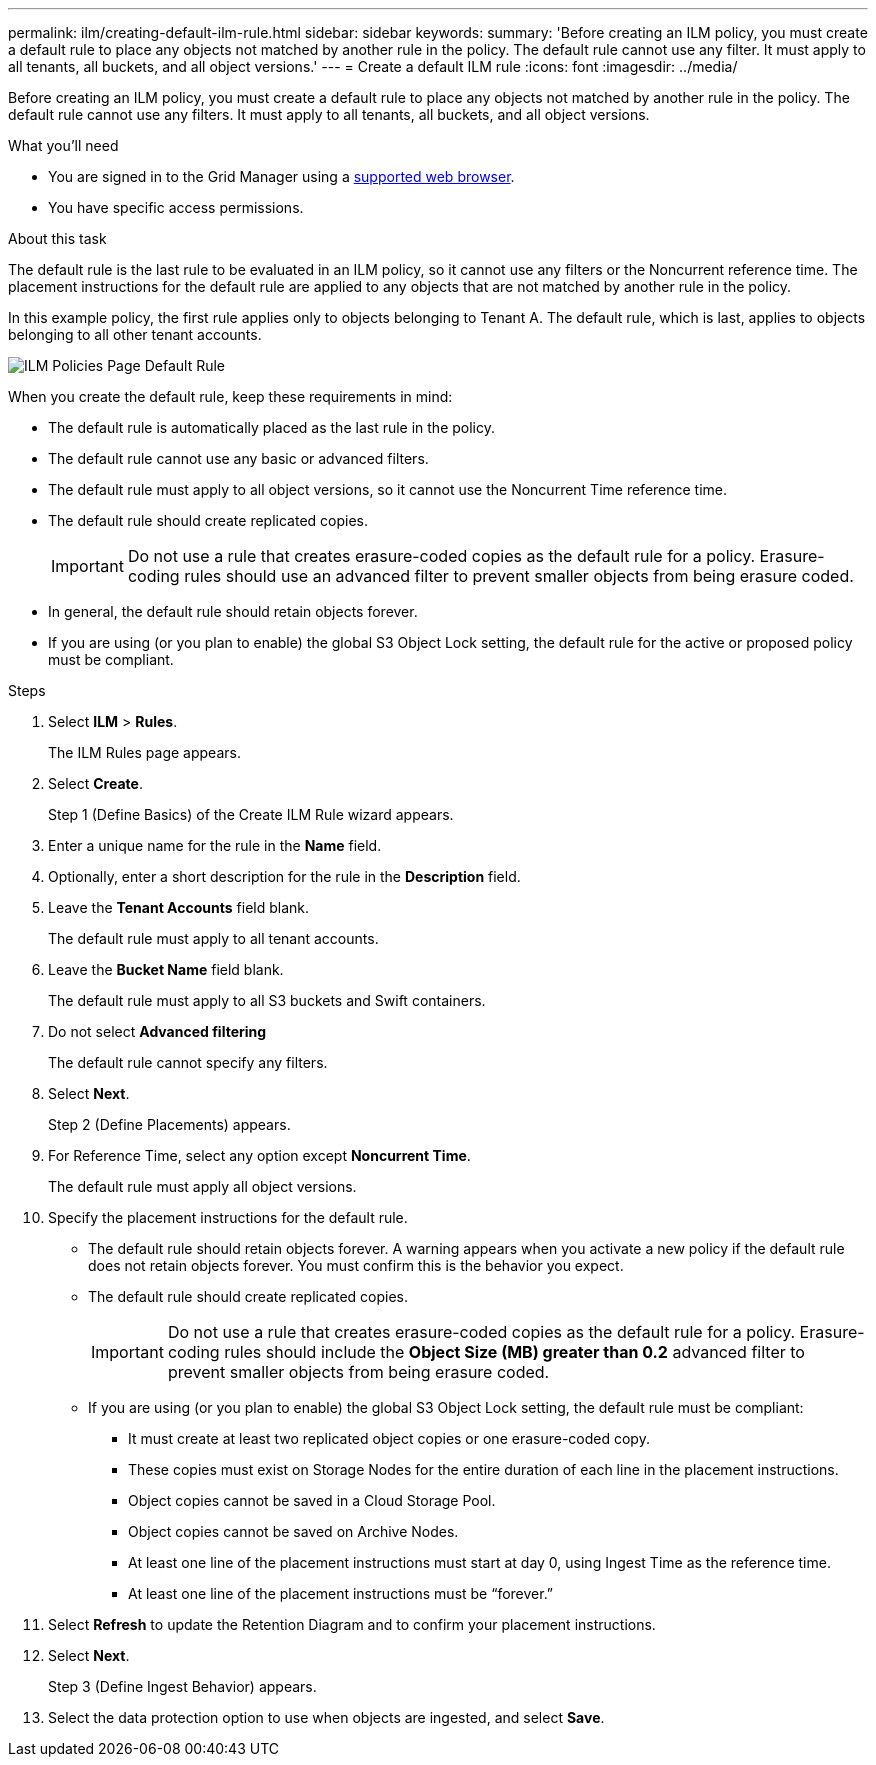 ---
permalink: ilm/creating-default-ilm-rule.html
sidebar: sidebar
keywords:
summary: 'Before creating an ILM policy, you must create a default rule to place any objects not matched by another rule in the policy. The default rule cannot use any filter. It must apply to all tenants, all buckets, and all object versions.'
---
= Create a default ILM rule
:icons: font
:imagesdir: ../media/

[.lead]
Before creating an ILM policy, you must create a default rule to place any objects not matched by another rule in the policy. The default rule cannot use any filters. It must apply to all tenants, all buckets, and all object versions.

.What you'll need
* You are signed in to the Grid Manager using a xref:../admin/web-browser-requirements.adoc[supported web browser].
* You have specific access permissions.

.About this task
The default rule is the last rule to be evaluated in an ILM policy, so it cannot use any filters or the Noncurrent reference time. The placement instructions for the default rule are applied to any objects that are not matched by another rule in the policy.

In this example policy, the first rule applies only to objects belonging to Tenant A. The default rule, which is last, applies to objects belonging to all other tenant accounts.

image::../media/ilm_policies_page_default_rule.png[ILM Policies Page Default Rule]

When you create the default rule, keep these requirements in mind:

* The default rule is automatically placed as the last rule in the policy.
* The default rule cannot use any basic or advanced filters.
* The default rule must apply to all object versions, so it cannot use the Noncurrent Time reference time.
* The default rule should create replicated copies.
+
IMPORTANT: Do not use a rule that creates erasure-coded copies as the default rule for a policy. Erasure-coding rules should use an advanced filter to prevent smaller objects from being erasure coded.

* In general, the default rule should retain objects forever.
* If you are using (or you plan to enable) the global S3 Object Lock setting, the default rule for the active or proposed policy must be compliant.

.Steps

. Select *ILM* > *Rules*.
+
The ILM Rules page appears.

. Select *Create*.
+
Step 1 (Define Basics) of the Create ILM Rule wizard appears.

. Enter a unique name for the rule in the *Name* field.
. Optionally, enter a short description for the rule in the *Description* field.
. Leave the *Tenant Accounts* field blank.
+
The default rule must apply to all tenant accounts.

. Leave the *Bucket Name* field blank.
+
The default rule must apply to all S3 buckets and Swift containers.

. Do not select *Advanced filtering*
+
The default rule cannot specify any filters.

. Select *Next*.
+
Step 2 (Define Placements) appears.

. For Reference Time, select any option except *Noncurrent Time*.
+
The default rule must apply all object versions.

. Specify the placement instructions for the default rule.
 * The default rule should retain objects forever. A warning appears when you activate a new policy if the default rule does not retain objects forever. You must confirm this is the behavior you expect.
 * The default rule should create replicated copies.
+
IMPORTANT: Do not use a rule that creates erasure-coded copies as the default rule for a policy. Erasure-coding rules should include the *Object Size (MB) greater than 0.2* advanced filter to prevent smaller objects from being erasure coded.

 * If you are using (or you plan to enable) the global S3 Object Lock setting, the default rule must be compliant:
  ** It must create at least two replicated object copies or one erasure-coded copy.
  ** These copies must exist on Storage Nodes for the entire duration of each line in the placement instructions.
  ** Object copies cannot be saved in a Cloud Storage Pool.
  ** Object copies cannot be saved on Archive Nodes.
  ** At least one line of the placement instructions must start at day 0, using Ingest Time as the reference time.
  ** At least one line of the placement instructions must be "`forever.`"
. Select *Refresh* to update the Retention Diagram and to confirm your placement instructions.
. Select *Next*.
+
Step 3 (Define Ingest Behavior) appears.

. Select the data protection option to use when objects are ingested, and select *Save*.
